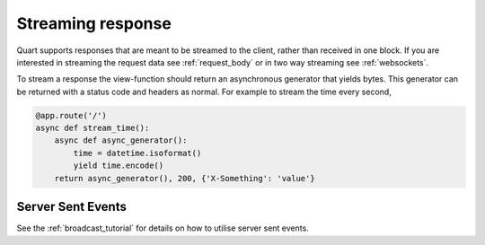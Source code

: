 .. _streaming_response:

Streaming response
==================

Quart supports responses that are meant to be streamed to the client,
rather than received in one block. If you are interested in streaming
the request data see :ref:`request_body` or in two way streaming see
:ref:`websockets`.

To stream a response the view-function should return an asynchronous
generator that yields bytes. This generator can be returned with a
status code and headers as normal. For example to stream the time
every second,

.. code-block:: python

    @app.route('/')
    async def stream_time():
        async def async_generator():
            time = datetime.isoformat()
            yield time.encode()
        return async_generator(), 200, {'X-Something': 'value'}

Server Sent Events
''''''''''''''''''

See the :ref:`broadcast_tutorial` for details on how to utilise server
sent events.
